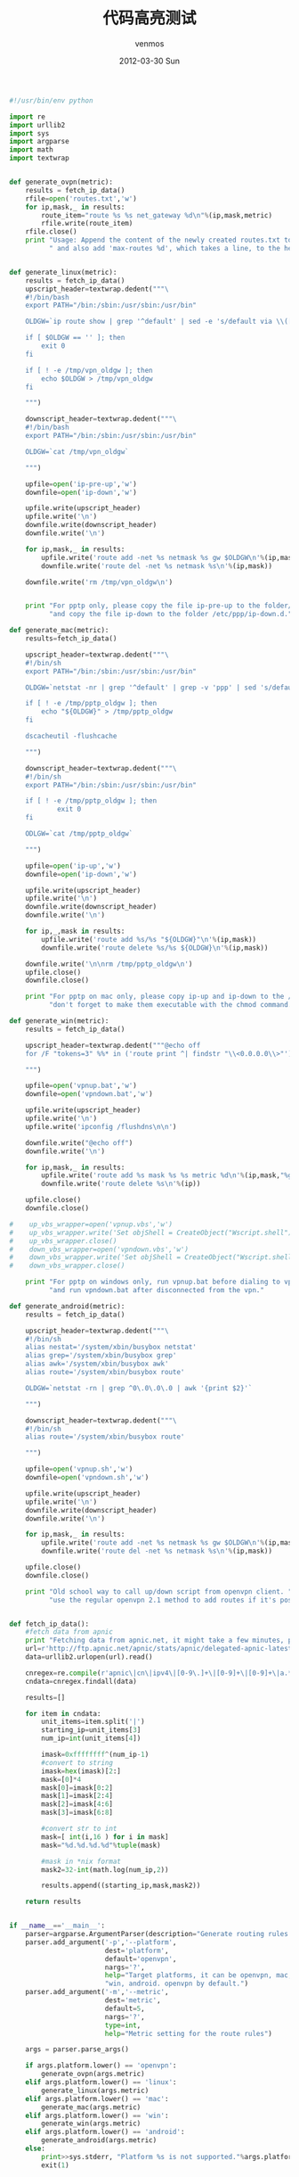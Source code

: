 #+TITLE:       代码高亮测试
#+AUTHOR:      venmos
#+EMAIL:       venmos@fuck.gfw.es
#+DATE:        2012-03-30 Sun
#+URI:         /blog/%y/%m/%d/hig-code-test
#+KEYWORDS:    test, code
#+TAGS:        code, blog
#+LANGUAGE:    en
#+OPTIONS:     H:3 num:nil toc:nil \n:nil ::t |:t ^:nil -:nil f:t *:t <:t
#+DESCRIPTION: 代码 高亮 测试

#+begin_src python
#!/usr/bin/env python

import re
import urllib2
import sys
import argparse
import math
import textwrap


def generate_ovpn(metric):
    results = fetch_ip_data()
    rfile=open('routes.txt','w')
    for ip,mask,_ in results:
        route_item="route %s %s net_gateway %d\n"%(ip,mask,metric)
        rfile.write(route_item)
    rfile.close()
    print "Usage: Append the content of the newly created routes.txt to your openvpn config file," \
          " and also add 'max-routes %d', which takes a line, to the head of the file." % (len(results)+20)


def generate_linux(metric):
    results = fetch_ip_data()
    upscript_header=textwrap.dedent("""\
    #!/bin/bash
    export PATH="/bin:/sbin:/usr/sbin:/usr/bin"
    
    OLDGW=`ip route show | grep '^default' | sed -e 's/default via \\([^ ]*\\).*/\\1/'`
    
    if [ $OLDGW == '' ]; then
        exit 0
    fi
    
    if [ ! -e /tmp/vpn_oldgw ]; then
        echo $OLDGW > /tmp/vpn_oldgw
    fi
    
    """)

    downscript_header=textwrap.dedent("""\
    #!/bin/bash
    export PATH="/bin:/sbin:/usr/sbin:/usr/bin"
    
    OLDGW=`cat /tmp/vpn_oldgw`
    
    """)

    upfile=open('ip-pre-up','w')
    downfile=open('ip-down','w')

    upfile.write(upscript_header)
    upfile.write('\n')
    downfile.write(downscript_header)
    downfile.write('\n')

    for ip,mask,_ in results:
        upfile.write('route add -net %s netmask %s gw $OLDGW\n'%(ip,mask))
        downfile.write('route del -net %s netmask %s\n'%(ip,mask))

    downfile.write('rm /tmp/vpn_oldgw\n')


    print "For pptp only, please copy the file ip-pre-up to the folder/etc/ppp," \
          "and copy the file ip-down to the folder /etc/ppp/ip-down.d."

def generate_mac(metric):
    results=fetch_ip_data()

    upscript_header=textwrap.dedent("""\
    #!/bin/sh
    export PATH="/bin:/sbin:/usr/sbin:/usr/bin"
    
    OLDGW=`netstat -nr | grep '^default' | grep -v 'ppp' | sed 's/default *\\([0-9\.]*\\) .*/\\1/'`

    if [ ! -e /tmp/pptp_oldgw ]; then
        echo "${OLDGW}" > /tmp/pptp_oldgw
    fi
    
    dscacheutil -flushcache
    
    """)

    downscript_header=textwrap.dedent("""\
    #!/bin/sh
    export PATH="/bin:/sbin:/usr/sbin:/usr/bin"
    
    if [ ! -e /tmp/pptp_oldgw ]; then
            exit 0
    fi
    
    ODLGW=`cat /tmp/pptp_oldgw`
    
    """)

    upfile=open('ip-up','w')
    downfile=open('ip-down','w')

    upfile.write(upscript_header)
    upfile.write('\n')
    downfile.write(downscript_header)
    downfile.write('\n')

    for ip,_,mask in results:
        upfile.write('route add %s/%s "${OLDGW}"\n'%(ip,mask))
        downfile.write('route delete %s/%s ${OLDGW}\n'%(ip,mask))

    downfile.write('\n\nrm /tmp/pptp_oldgw\n')
    upfile.close()
    downfile.close()

    print "For pptp on mac only, please copy ip-up and ip-down to the /etc/ppp folder," \
          "don't forget to make them executable with the chmod command."

def generate_win(metric):
    results = fetch_ip_data()

    upscript_header=textwrap.dedent("""@echo off
    for /F "tokens=3" %%* in ('route print ^| findstr "\\<0.0.0.0\\>"') do set "gw=%%*"
    
    """)

    upfile=open('vpnup.bat','w')
    downfile=open('vpndown.bat','w')

    upfile.write(upscript_header)
    upfile.write('\n')
    upfile.write('ipconfig /flushdns\n\n')

    downfile.write("@echo off")
    downfile.write('\n')

    for ip,mask,_ in results:
        upfile.write('route add %s mask %s %s metric %d\n'%(ip,mask,"%gw%",metric))
        downfile.write('route delete %s\n'%(ip))

    upfile.close()
    downfile.close()

#    up_vbs_wrapper=open('vpnup.vbs','w')
#    up_vbs_wrapper.write('Set objShell = CreateObject("Wscript.shell")\ncall objShell.Run("vpnup.bat",0,FALSE)')
#    up_vbs_wrapper.close()
#    down_vbs_wrapper=open('vpndown.vbs','w')
#    down_vbs_wrapper.write('Set objShell = CreateObject("Wscript.shell")\ncall objShell.Run("vpndown.bat",0,FALSE)')
#    down_vbs_wrapper.close()

    print "For pptp on windows only, run vpnup.bat before dialing to vpn," \
          "and run vpndown.bat after disconnected from the vpn."

def generate_android(metric):
    results = fetch_ip_data()

    upscript_header=textwrap.dedent("""\
    #!/bin/sh
    alias nestat='/system/xbin/busybox netstat'
    alias grep='/system/xbin/busybox grep'
    alias awk='/system/xbin/busybox awk'
    alias route='/system/xbin/busybox route'
    
    OLDGW=`netstat -rn | grep ^0\.0\.0\.0 | awk '{print $2}'`
    
    """)

    downscript_header=textwrap.dedent("""\
    #!/bin/sh
    alias route='/system/xbin/busybox route'
    
    """)

    upfile=open('vpnup.sh','w')
    downfile=open('vpndown.sh','w')

    upfile.write(upscript_header)
    upfile.write('\n')
    downfile.write(downscript_header)
    downfile.write('\n')

    for ip,mask,_ in results:
        upfile.write('route add -net %s netmask %s gw $OLDGW\n'%(ip,mask))
        downfile.write('route del -net %s netmask %s\n'%(ip,mask))

    upfile.close()
    downfile.close()

    print "Old school way to call up/down script from openvpn client. " \
          "use the regular openvpn 2.1 method to add routes if it's possible"


def fetch_ip_data():
    #fetch data from apnic
    print "Fetching data from apnic.net, it might take a few minutes, please wait..."
    url=r'http://ftp.apnic.net/apnic/stats/apnic/delegated-apnic-latest'
    data=urllib2.urlopen(url).read()

    cnregex=re.compile(r'apnic\|cn\|ipv4\|[0-9\.]+\|[0-9]+\|[0-9]+\|a.*',re.IGNORECASE)
    cndata=cnregex.findall(data)

    results=[]

    for item in cndata:
        unit_items=item.split('|')
        starting_ip=unit_items[3]
        num_ip=int(unit_items[4])

        imask=0xffffffff^(num_ip-1)
        #convert to string
        imask=hex(imask)[2:]
        mask=[0]*4
        mask[0]=imask[0:2]
        mask[1]=imask[2:4]
        mask[2]=imask[4:6]
        mask[3]=imask[6:8]

        #convert str to int
        mask=[ int(i,16 ) for i in mask]
        mask="%d.%d.%d.%d"%tuple(mask)

        #mask in *nix format
        mask2=32-int(math.log(num_ip,2))

        results.append((starting_ip,mask,mask2))

    return results


if __name__=='__main__':
    parser=argparse.ArgumentParser(description="Generate routing rules for vpn.")
    parser.add_argument('-p','--platform',
                        dest='platform',
                        default='openvpn',
                        nargs='?',
                        help="Target platforms, it can be openvpn, mac, linux,"
                        "win, android. openvpn by default.")
    parser.add_argument('-m','--metric',
                        dest='metric',
                        default=5,
                        nargs='?',
                        type=int,
                        help="Metric setting for the route rules")

    args = parser.parse_args()

    if args.platform.lower() == 'openvpn':
        generate_ovpn(args.metric)
    elif args.platform.lower() == 'linux':
        generate_linux(args.metric)
    elif args.platform.lower() == 'mac':
        generate_mac(args.metric)
    elif args.platform.lower() == 'win':
        generate_win(args.metric)
    elif args.platform.lower() == 'android':
        generate_android(args.metric)
    else:
        print>>sys.stderr, "Platform %s is not supported."%args.platform
        exit(1)
#+end_src

